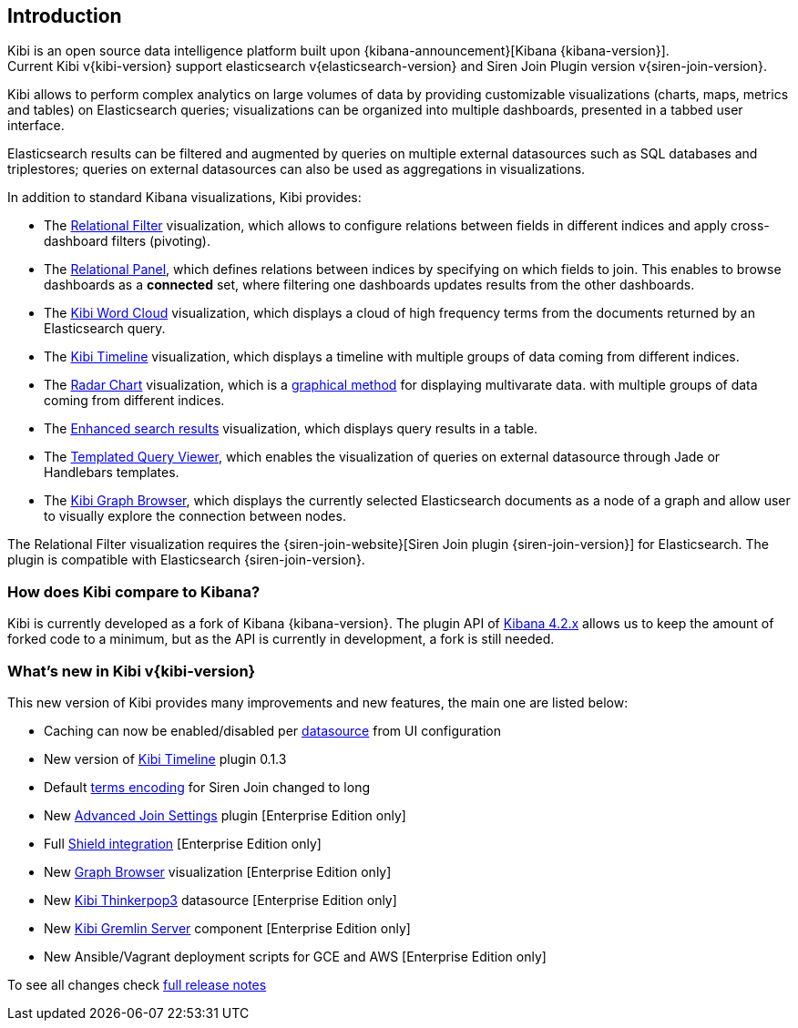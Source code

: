 [[introduction]]
== Introduction

Kibi is an open source data intelligence platform built upon
{kibana-announcement}[Kibana {kibana-version}]. +
Current Kibi v{kibi-version} support elasticsearch v{elasticsearch-version}
and Siren Join Plugin version v{siren-join-version}.


Kibi allows to perform complex analytics on large volumes of data by providing
customizable visualizations (charts, maps, metrics and tables) on Elasticsearch
queries; visualizations can be organized into multiple dashboards, presented
in a tabbed user interface.

Elasticsearch results can be filtered and augmented by queries on multiple
external datasources such as SQL databases and triplestores; queries on
external datasources can also be used as aggregations in visualizations.

In addition to standard Kibana visualizations, Kibi provides:

- The <<relational-filter, Relational Filter>> visualization, which allows
to configure relations between fields in different indices and apply
cross-dashboard filters (pivoting).

- The <<relational-panel, Relational Panel>>, which defines relations between indices by specifying on which fields to join. This enables to browse dashboards as a **connected** set, where filtering one dashboards updates results from the other dashboards.

- The <<wordcloud,Kibi Word Cloud>> visualization, which displays a cloud of
high frequency terms from the documents returned by an Elasticsearch query.

- The <<timeline,Kibi Timeline>> visualization, which displays a timeline
with multiple groups of data coming from different indices.

- The <<radar-chart,Radar Chart>> visualization, which is a https://en.wikipedia.org/wiki/Radar_chart[graphical method] for displaying multivarate data.
with multiple groups of data coming from different indices.

- The <<enhanced-search-results,Enhanced search results>> visualization, which
displays query results in a table.

- The <<templated-query-viewer,Templated Query Viewer>>, which enables the
visualization of queries on external datasource through Jade or Handlebars
templates.

- The <<graph-browser,Kibi Graph Browser>>, which displays the currently
selected Elasticsearch documents as a node of a graph and allow user to visually
explore the connection between nodes.

The Relational Filter visualization requires the {siren-join-website}[Siren Join plugin {siren-join-version}] for
Elasticsearch. The plugin is compatible with Elasticsearch {siren-join-version}.

[float]
=== How does Kibi compare to Kibana?

Kibi is currently developed as a fork of Kibana {kibana-version}. The plugin API of https://www.elastic.co/blog/kibana-4-3-1-and-4-2-2-and-4-1-4[Kibana 4.2.x] allows us to keep the amount of forked code to a minimum, but as the API is currently in development, a fork is still needed.

=== What's new in Kibi v{kibi-version}

This new version of Kibi provides many improvements and new features, the main one are listed below:

* Caching can now be enabled/disabled per <<external-datasources, datasource>> from UI configuration
* New version of <<timeline, Kibi Timeline>> plugin 0.1.3
* Default <<kibi-settings-relation, terms encoding>> for Siren Join changed to long
* New <<kibi-settings-relations, Advanced Join Settings>> plugin [Enterprise Edition only]
* Full <<shield-integration, Shield integration>> [Enterprise Edition only]
* New <<graph-browser, Graph Browser>> visualization [Enterprise Edition only]
* New <<external-datasources, Kibi Thinkerpop3>> datasource [Enterprise Edition only]
* New <<kibi_gremlin_server, Kibi Gremlin Server>> component [Enterprise Edition only]
* New Ansible/Vagrant deployment scripts for GCE and AWS [Enterprise Edition only]

To see all changes check <<releasenotes,full release notes>>
